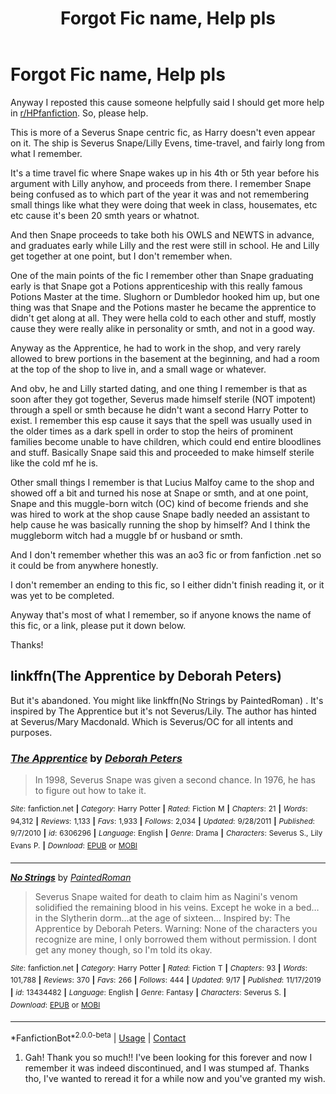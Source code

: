 #+TITLE: Forgot Fic name, Help pls

* Forgot Fic name, Help pls
:PROPERTIES:
:Author: Misaki_Yata
:Score: 3
:DateUnix: 1606189750.0
:DateShort: 2020-Nov-24
:FlairText: What's That Fic?
:END:
Anyway I reposted this cause someone helpfully said I should get more help in [[/r/HPfanfiction][r/HPfanfiction]]. So, please help.

This is more of a Severus Snape centric fic, as Harry doesn't even appear on it. The ship is Severus Snape/Lilly Evens, time-travel, and fairly long from what I remember.

It's a time travel fic where Snape wakes up in his 4th or 5th year before his argument with Lilly anyhow, and proceeds from there. I remember Snape being confused as to which part of the year it was and not remembering small things like what they were doing that week in class, housemates, etc etc cause it's been 20 smth years or whatnot.

And then Snape proceeds to take both his OWLS and NEWTS in advance, and graduates early while Lilly and the rest were still in school. He and Lilly get together at one point, but I don't remember when.

One of the main points of the fic I remember other than Snape graduating early is that Snape got a Potions apprenticeship with this really famous Potions Master at the time. Slughorn or Dumbledor hooked him up, but one thing was that Snape and the Potions master he became the apprentice to didn't get along at all. They were hella cold to each other and stuff, mostly cause they were really alike in personality or smth, and not in a good way.

Anyway as the Apprentice, he had to work in the shop, and very rarely allowed to brew portions in the basement at the beginning, and had a room at the top of the shop to live in, and a small wage or whatever.

And obv, he and Lilly started dating, and one thing I remember is that as soon after they got together, Severus made himself sterile (NOT impotent) through a spell or smth because he didn't want a second Harry Potter to exist. I remember this esp cause it says that the spell was usually used in the older times as a dark spell in order to stop the heirs of prominent families become unable to have children, which could end entire bloodlines and stuff. Basically Snape said this and proceeded to make himself sterile like the cold mf he is.

Other small things I remember is that Lucius Malfoy came to the shop and showed off a bit and turned his nose at Snape or smth, and at one point, Snape and this muggle-born witch (OC) kind of become friends and she was hired to work at the shop cause Snape badly needed an assistant to help cause he was basically running the shop by himself? And I think the muggleborm witch had a muggle bf or husband or smth.

And I don't remember whether this was an ao3 fic or from fanfiction .net so it could be from anywhere honestly.

I don't remember an ending to this fic, so I either didn't finish reading it, or it was yet to be completed.

Anyway that's most of what I remember, so if anyone knows the name of this fic, or a link, please put it down below.

Thanks!


** linkffn(The Apprentice by Deborah Peters)

But it's abandoned. You might like linkffn(No Strings by PaintedRoman) . It's inspired by The Apprentice but it's not Severus/Lily. The author has hinted at Severus/Mary Macdonald. Which is Severus/OC for all intents and purposes.
:PROPERTIES:
:Author: usagikuro99
:Score: 1
:DateUnix: 1606208183.0
:DateShort: 2020-Nov-24
:END:

*** [[https://www.fanfiction.net/s/6306296/1/][*/The Apprentice/*]] by [[https://www.fanfiction.net/u/376135/Deborah-Peters][/Deborah Peters/]]

#+begin_quote
  In 1998, Severus Snape was given a second chance. In 1976, he has to figure out how to take it.
#+end_quote

^{/Site/:} ^{fanfiction.net} ^{*|*} ^{/Category/:} ^{Harry} ^{Potter} ^{*|*} ^{/Rated/:} ^{Fiction} ^{M} ^{*|*} ^{/Chapters/:} ^{21} ^{*|*} ^{/Words/:} ^{94,312} ^{*|*} ^{/Reviews/:} ^{1,133} ^{*|*} ^{/Favs/:} ^{1,933} ^{*|*} ^{/Follows/:} ^{2,034} ^{*|*} ^{/Updated/:} ^{9/28/2011} ^{*|*} ^{/Published/:} ^{9/7/2010} ^{*|*} ^{/id/:} ^{6306296} ^{*|*} ^{/Language/:} ^{English} ^{*|*} ^{/Genre/:} ^{Drama} ^{*|*} ^{/Characters/:} ^{Severus} ^{S.,} ^{Lily} ^{Evans} ^{P.} ^{*|*} ^{/Download/:} ^{[[http://www.ff2ebook.com/old/ffn-bot/index.php?id=6306296&source=ff&filetype=epub][EPUB]]} ^{or} ^{[[http://www.ff2ebook.com/old/ffn-bot/index.php?id=6306296&source=ff&filetype=mobi][MOBI]]}

--------------

[[https://www.fanfiction.net/s/13434482/1/][*/No Strings/*]] by [[https://www.fanfiction.net/u/12914509/PaintedRoman][/PaintedRoman/]]

#+begin_quote
  Severus Snape waited for death to claim him as Nagini's venom solidified the remaining blood in his veins. Except he woke in a bed...in the Slytherin dorm...at the age of sixteen... Inspired by: The Apprentice by Deborah Peters. Warning: None of the characters you recognize are mine, I only borrowed them without permission. I dont get any money though, so I'm told its okay.
#+end_quote

^{/Site/:} ^{fanfiction.net} ^{*|*} ^{/Category/:} ^{Harry} ^{Potter} ^{*|*} ^{/Rated/:} ^{Fiction} ^{T} ^{*|*} ^{/Chapters/:} ^{93} ^{*|*} ^{/Words/:} ^{101,788} ^{*|*} ^{/Reviews/:} ^{370} ^{*|*} ^{/Favs/:} ^{266} ^{*|*} ^{/Follows/:} ^{444} ^{*|*} ^{/Updated/:} ^{9/17} ^{*|*} ^{/Published/:} ^{11/17/2019} ^{*|*} ^{/id/:} ^{13434482} ^{*|*} ^{/Language/:} ^{English} ^{*|*} ^{/Genre/:} ^{Fantasy} ^{*|*} ^{/Characters/:} ^{Severus} ^{S.} ^{*|*} ^{/Download/:} ^{[[http://www.ff2ebook.com/old/ffn-bot/index.php?id=13434482&source=ff&filetype=epub][EPUB]]} ^{or} ^{[[http://www.ff2ebook.com/old/ffn-bot/index.php?id=13434482&source=ff&filetype=mobi][MOBI]]}

--------------

*FanfictionBot*^{2.0.0-beta} | [[https://github.com/FanfictionBot/reddit-ffn-bot/wiki/Usage][Usage]] | [[https://www.reddit.com/message/compose?to=tusing][Contact]]
:PROPERTIES:
:Author: FanfictionBot
:Score: 1
:DateUnix: 1606208218.0
:DateShort: 2020-Nov-24
:END:

**** Gah! Thank you so much!! I've been looking for this forever and now I remember it was indeed discontinued, and I was stumped af. Thanks tho, I've wanted to reread it for a while now and you've granted my wish.
:PROPERTIES:
:Author: Misaki_Yata
:Score: 1
:DateUnix: 1606249451.0
:DateShort: 2020-Nov-24
:END:
